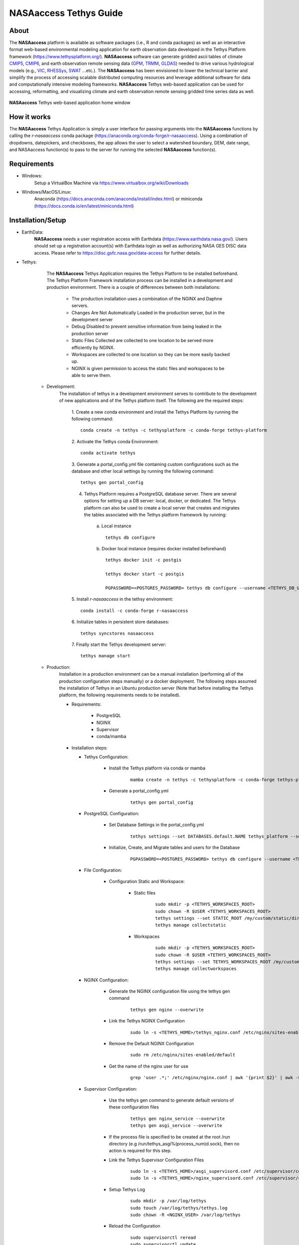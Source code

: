 ==================================
NASAaccess Tethys Guide
==================================


.. image:: images/nasaaccess.png
   :scale: 20%
   :align: center



About
*****

The **NASAaccess** platform is available as software packages (i.e., R and conda packages) as well as an interactive format web-based environmental modeling application for earth observation data developed in the Tethys Platform framework (https://www.tethysplatform.org/). **NASAaccess** software can generate gridded ascii tables of climate `CMIP5 <https://pcmdi.llnl.gov/mips/cmip5/>`_, `CMIP6 <https://pcmdi.llnl.gov/CMIP6/>`_, and earth observation remote sensing data (`GPM <https://gpm.nasa.gov/data/directory>`_, `TRMM <https://gpm.nasa.gov/missions/trmm>`_, `GLDAS <https://ldas.gsfc.nasa.gov/gldas>`_) needed to drive various hydrological models (e.g., `VIC <https://github.com/UW-Hydro/VIC>`_, `RHESSys <https://github.com/RHESSys/RHESSys>`_, `SWAT <https://swat.tamu.edu/>`_ …etc.).  The **NASAaccess** has been envisioned to lower the technical barrier and simplify the process of accessing scalable distributed computing resources and leverage additional software for data and computationally intensive modeling frameworks. **NASAaccess** Tethys web-based application can be used for accessing, reformatting, and visualizing climate and earth observation remote sensing gridded time series data as well.



.. figure:: images/nasaaccess_home_window_res.png
   :align: center

   **NASAaccess** Tethys web-based application home window







How it works
************

The **NASAaccess** Tethys Application is simply a user interface for passing arguments into the **NASAaccess**
functions by calling the `r-nasaaccess` conda package (https://anaconda.org/conda-forge/r-nasaaccess). Using a combination of dropdowns, datepickers, and checkboxes, the app allows the user to select a watershed boundary, DEM, date range, and NASAaccess function(s) to pass to the server for running the selected **NASAaccess** function(s).


Requirements
************

- Windows:
            Setup a VirtualBox Machine via https://www.virtualbox.org/wiki/Downloads   

- Windows/MacOS/Linux:
            Anaconda (https://docs.anaconda.com/anaconda/install/index.html)  or miniconda (https://docs.conda.io/en/latest/miniconda.html)


Installation/Setup
******************
- EarthData:
      **NASAaccess** needs a user registration access with Earthdata (https://www.earthdata.nasa.gov/). Users should set up a registration account(s) with Earthdata login as well as authorizing NASA GES DISC data access. Please refer to https://disc.gsfc.nasa.gov/data-access for further details.

- Tethys:
      The **NASAaccess** Tethys Application requires the Tethys Platform to be installed beforehand. The Tethys Platform Framework installation process can be installed in a development and production environment. There is a couple of differences between both installations:

         - The production installation uses a combination of the NGINX and Daphne servers.
         - Changes Are Not Automatically Loaded in the production server, but in the development server
         - Debug Disabled to prevent sensitive information from being leaked in the production server
         - Static Files Collected  are collected to one location to be served more efficiently by NGINX.
         - Workspaces are collected to one location so they can be more easily backed up.
         - NGINX is given permission to access the static files and workspaces to be able to serve them.


   - Development:   
      The installation of tethys in a development environment serves to contribute to the development of new applications and of the Tethys platform itself. The following are the required steps:

                                       1. Create  a new conda environment and install the Tethys Platform by running the following command:
                                       ::

                                          conda create -n tethys -c tethysplatform -c conda-forge tethys-platform

                                       2. Activate the Tethys conda Environment:
                                       ::

                                          conda activate tethys
                                       
                                       3. Generate a portal_config.yml file containing custom configurations such as the database and other local settings by running the following command:
                                       ::

                                          tethys gen portal_config
                                       
                                       4. Tethys Platform requires a PostgreSQL database server. There are several options for setting up a DB server: local, docker, or dedicated. The Tethys platform can also be used to create a local server that creates and migrates the tables associated with the Tethys platform framework by running:

                                             a. Local instance
                                             ::

                                                tethys db configure
                                             
                                             b. Docker local instance (requires docker installed beforehand)
                                             ::

                                                tethys docker init -c postgis

                                                tethys docker start -c postgis

                                                PGPASSWORD=<POSTGRES_PASSWORD> tethys db configure --username <TETHYS_DB_USERNAME> --password <TETHYS_DB_PASSWORD> --superuser-name <TETHYS_DB_SUPER_USERNAME> --superuser-password <TETHYS_DB_SUPER_PASSWORD> --portal-superuser-name <PORTAL_SUPERUSER_USERNAME> --portal-superuser-email '<PORTAL_SUPERUSER_EMAIL>' --portal-superuser-pass <PORTAL_SUPERUSER_PASSWORD>

                                       5. Install `r-nasaaccess` in the tethsy environment:
                                       ::

                                          conda install -c conda-forge r-nasaaccess

                                       6. Initialize tables in persistent store databases:
                                       ::

                                          tethys syncstores nasaaccess

                                       7. Finally start the Tethys development server:
                                       ::

                                          tethys manage start

   - Production:
      Installation in a production environment can be a manual installation (performing all of the production configuration steps manually) or a docker deployment.  The following steps assumed the installation of Tethys in an Ubuntu production server (Note that before installing the Tethys platform, the following requirements needs to be installed).

      - Requirements:

            + PostgreSQL
            + NGINX
            + Supervisor
            + conda/mamba

      -  Installation steps:

         -  Tethys Configuration:

                  + Install the Tethys platform via conda or mamba
                     ::
                     
                     
                           mamba create -n tethys -c tethysplatform -c conda-forge tethys-platform


                  + Generate a portal_config.yml
                     ::
                     

                           tethys gen portal_config


         - PostgreSQL Configuration:
         
                  + Set Database Settings in the portal_config.yml
                     ::
                     

                           tethys settings --set DATABASES.default.NAME tethys_platform --set DATABASES.default.USER <TETHYS_DB_USERNAME> --set DATABASES.default.PASSWORD <TETHYS_DB_PASSWORD> --set DATABASES.default.HOST <TETHYS_DB_HOST> --set DATABASES.default.PORT <TETHYS_DB_PORT>


                  + Initialize, Create, and Migrate tables and users for the Database
                      ::
                     

                           PGPASSWORD=<POSTGRES_PASSWORD> tethys db configure --username <TETHYS_DB_USERNAME> --password <TETHYS_DB_PASSWORD> --superuser-name <TETHYS_DB_SUPER_USERNAME> --superuser-password <TETHYS_DB_SUPER_PASSWORD> --portal-superuser-name <PORTAL_SUPERUSER_USERNAME> --portal-superuser-email '<PORTAL_SUPERUSER_EMAIL>' --portal-superuser-pass <PORTAL_SUPERUSER_PASSWORD>


         - File Configuration:

                  + Configuration Static and Workspace:

                     + Static files
                        ::


                           sudo mkdir -p <TETHYS_WORKSPACES_ROOT>
                           sudo chown -R $USER <TETHYS_WORKSPACES_ROOT>
                           tethys settings --set STATIC_ROOT /my/custom/static/directory
                           tethys manage collectstatic


                     + Workspaces
                        ::


                           sudo mkdir -p <TETHYS_WORKSPACES_ROOT>
                           sudo chown -R $USER <TETHYS_WORKSPACES_ROOT>
                           tethys settings --set TETHYS_WORKSPACES_ROOT /my/custom/static/directory
                           tethys manage collectworkspaces


         - NGINX Configuration:

                  + Generate the NGINX configuration file using the tethys gen command
                     ::


                        tethys gen nginx --overwrite


                  + Link the Tethys NGINX Configuration
                     ::


                        sudo ln -s <TETHYS_HOME>/tethys_nginx.conf /etc/nginx/sites-enabled/tethys_nginx.conf


                  + Remove the Default NGINX Configuration
                     ::


                        sudo rm /etc/nginx/sites-enabled/default	

                  + Get the name of the nginx user for use
                     ::


                        grep 'user .*;' /etc/nginx/nginx.conf | awk '{print $2}' | awk -F';' '{print $1}'


         - Supervisor Configuration:

                  + Use the tethys gen command to generate default versions of these configuration files
                     ::


                        tethys gen nginx_service --overwrite
                        tethys gen asgi_service --overwrite


                  + If the process file is specified to be created at the root /run directory (e.g /run/tethys_asgi%(process_num)d.sock), then no action is required for this step.


                  + Link the Tethys Supervisor Configuration Files
                     ::


                        sudo ln -s <TETHYS_HOME>/asgi_supervisord.conf /etc/supervisor/conf.d/asgi_supervisord.conf
                        sudo ln -s <TETHYS_HOME>/nginx_supervisord.conf /etc/supervisor/conf.d/nginx_supervisord.conf


                  + Setup Tethys Log
                     ::


                        sudo mkdir -p /var/log/tethys
                        sudo touch /var/log/tethys/tethys.log
                        sudo chown -R <NGINX_USER> /var/log/tethys


                  + Reload the Configuration
                     ::


                        sudo supervisorctl reread
                        sudo supervisorctl update



         The steps for a manual and docker installation can be found in the Tethys platform documentation (http://docs.tethysplatform.org/en/stable/).



- GeoServer:

      Installation of GeoServer is necessary in order to use the **NASAaccess** Tethys web-based application. The GeosServer Software can be downloaded and installed on your local machine from (https://geoserver.org) or using the Tethys platform, which allows users to pull and run a GeoServer container. The following commands can be used to install GeoServer through the Tethys Platform, when prompted for settings value, press enter to keep the default values:
      ::


         tethys docker init -c geoserver
         tethys docker start -c geoserver


      If GeoServer was installed from source, start GeoServer by changing into the directory ``geoserver/bin`` and executing the `startup.sh` script with the following commands:
      ::


         cd geoserver/bin
         sh startup.sh


      Then, in a web browser, navigate to (http://localhost:8080/geoserver) to ensure that the GeoServer was installed successfully. Then, create a workspace with any name and upload a shapefile and associated digital elevation model (DEM) for your study area to your designated workspace. In the following screenshot we created a workspace named `nasaaccess` to illustrate publishing data to GeoServer. The details of the published data in GeoServer will be needed later in setting up the custom settings of the NASAaccess application.
      The screenshots shown below give the details needed in creating GeoServer workspace named `nasaaccess` and uploaded layers needed (i.e., shapefile and a digital elevation model - DEM) for the **NASAaccess** web-based application.



.. figure:: images/geoserver_1.png
         :align: center

         GeoServer with a workspace name as `nasaaccess` and URI as (http://localhost/nasaaccess).






























.. figure:: images/geoserver_2.png
         :align: center

         GeoServer with published shapefile (i.e., basin) and a digital elevation model (i.e., Bayou-dem) stored in `nasaaccess` workspace.

















- **NASAaccess** Application Installation:

      After successful installation of the Tethys Platform and the GeoServer software on your work environment, clone the repository of the **NASAaccess** application available in Github. Next, install the application into the Tethys platform. Once the installation has started, the user will be prompted to select a spatial persistent service and the custom settings related to the application. Finally, start the Tethys development server after the installation has finished. The following commands and steps summarize the process of NASAaccess application installation:

      ::

         conda activate tethys

         git clone https://github.com/imohamme/tethys_nasaaccess.git

         cd tethys_nasaaccess


      
      .. note::
      
               make sure the libraries listed in requirements.txt are installed in your tethys environment (i.e., `r-nasaaccess`, `r-remotes`, `r-emayili`, and `r-codetools`)




      ::

         tethys install -d




      + Select the GeoSpatial persistent service (In this case, the installed GeoServer).

      + Enter the value for the custom settings of the NASAaccess application:

            + *data path*: custom setting referring to the path of the data directory for download. 

            + *nasaaccess_R*: custom setting referring to the *Rbin* path.

            + *nasaacess_script*: custom setting referring to the nasaaccess R script containing the logic for data download using the r-nasaaccess conda package.

            + *geoserver workspace*: custom setting referring to the GeoServer workspace name associated with the NASAacces application.

            + *geoserver URI*: custom setting referring to the GeoServer workspace URI associated with the NASAacces application.

            + *geoserver user*: custom setting referring to the GeoServer admin user.

            + *geoserver password*: custom setting referring to the password related to the user of the geoserver user setting.

      + Then, starting tethys:

         ::
         
            tethys manage start



      It is important to mention here that the custom settings of the **NASAaccess** application can be fixed after installing the application by passing the custom settings step with empty values. After running the Tethys application and navigating to the **NASAaccess** web-based application then these custom settings can be fixed. The following screenshot depicts the custom settings filled with needed information as discussed.






.. figure:: images/nasaaccess_custom_settings.png
         :align: center

         **NASAaccess** custom settings configuration. For the installation example shown the following customs settings are used: 
         *data_path* (/pathto/tethys_nasaaccess/nasaaccess_data/), *nasaaccess_R* (/pathto/miniconda3/envs/tethys/bin/Rscript), *nasaaccess_script* (/pathto/tethys_nasaaccess/tethysapp/nasaaccess/scripts/nasaaccess.R), *geoserver_workspace* (nasaaccess), *geoserver_URI* (nasaaccess), *geoserver_user* (admin), and *geoserver_password* (geoserver).






















After fixing the custom settings of the **NASAacces** web-based application, the Spatial dataset service needs to be configured manually as shown below. Note here the spatial dataset name is listed as `asaaccess` which is the GeoServer workspace configured previously. The username and password credentials need to match the GeoServer workspace configuration. In this case, the username is `admin` and password is `geoserver`.








.. figure:: images/nasaaccess_spatial_data_service.png
         :align: center

         **NASAaccess** Spatial Dataset Service settings configuration.



























After fixing all the needed settings of the NASAacces application, the user should be able to see the application active and ready to work.














.. figure:: images/nasaaccess_active.png
         :align: center

         **NASAaccess** web-based application after successful configuration.

















Source Code
***********

The NASAaccess source code is available on Github:

  - https://github.com/imohamme/tethys_nasaaccess
